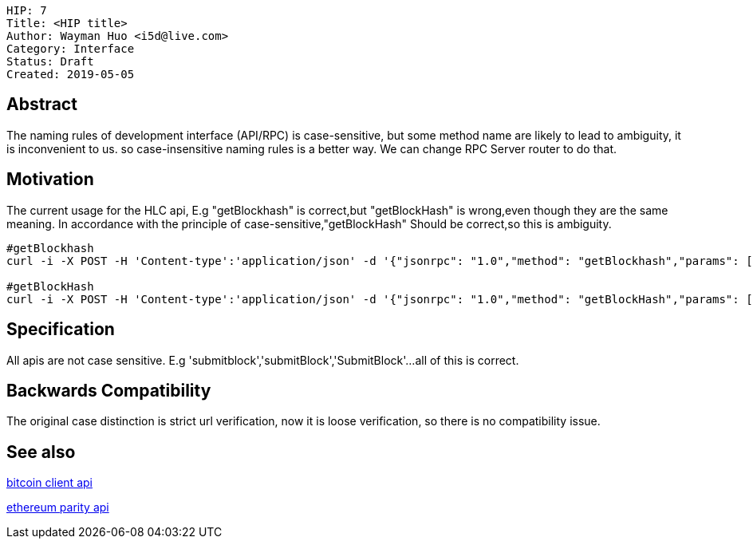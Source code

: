     HIP: 7
    Title: <HIP title>
    Author: Wayman Huo <i5d@live.com>
    Category: Interface
    Status: Draft
    Created: 2019-05-05


## Abstract
The naming rules of development interface (API/RPC) is case-sensitive, but some method name are likely to lead to ambiguity, it is inconvenient to us. so case-insensitive naming rules is a better way. We can change RPC Server router to do that. 

## Motivation
The current usage for the HLC api, E.g "getBlockhash" is correct,but "getBlockHash" is wrong,even though they are the same meaning. In accordance with the principle of case-sensitive,"getBlockHash" Should be correct,so this is ambiguity.
```sh
#getBlockhash
curl -i -X POST -H 'Content-type':'application/json' -d '{"jsonrpc": "1.0","method": "getBlockhash","params": [2],"id": 1}' http://127.0.0.1:8081

#getBlockHash
curl -i -X POST -H 'Content-type':'application/json' -d '{"jsonrpc": "1.0","method": "getBlockHash","params": [2],"id": 1}' http://127.0.0.1:8081
```


## Specification
All apis are not case sensitive. E.g 'submitblock','submitBlock','SubmitBlock'...all of this is correct.


## Backwards Compatibility
The original case distinction is strict url verification, now it is loose verification, so there is no compatibility issue.


## See also

https://en.bitcoin.it/wiki/Original_Bitcoin_client/API_calls_list[bitcoin client api]

https://wiki.parity.io/JSONRPC[ethereum parity api]

